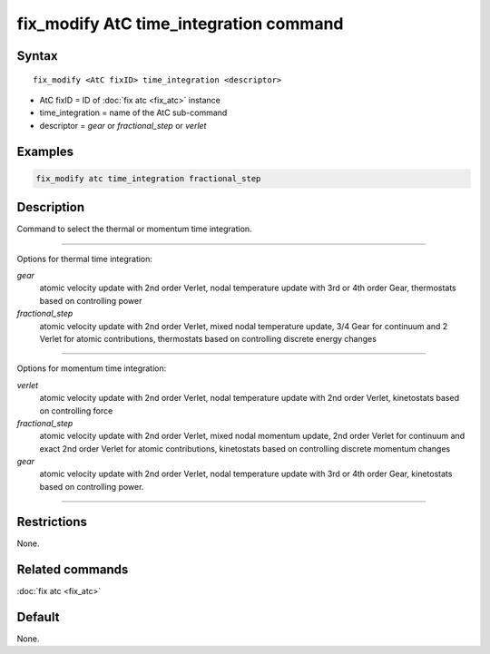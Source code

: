 .. index:: fix_modify AtC time_integration

fix_modify AtC time_integration command
=======================================

Syntax
""""""

.. parsed-literal::

   fix_modify <AtC fixID> time_integration <descriptor>

* AtC fixID = ID of :doc:`fix atc <fix_atc>` instance
* time_integration = name of the AtC sub-command
* descriptor =  *gear* or *fractional_step* or *verlet*


Examples
""""""""

.. code-block:: LAMMPS

   fix_modify atc time_integration fractional_step


Description
"""""""""""

Command to select the thermal or momentum time integration.

---------

Options for thermal time integration:

*gear*
  atomic velocity update with 2nd order Verlet, nodal temperature update
  with 3rd or 4th order Gear, thermostats based on controlling power

*fractional_step*
  atomic velocity update with 2nd order Verlet, mixed nodal temperature
  update, 3/4 Gear for continuum and 2 Verlet for atomic contributions,
  thermostats based on controlling discrete energy changes

---------

Options for momentum time integration:

*verlet*
  atomic velocity update with 2nd order Verlet, nodal temperature update
  with 2nd order Verlet, kinetostats based on controlling force

*fractional_step*
  atomic velocity update with 2nd order Verlet, mixed nodal momentum
  update, 2nd order Verlet for continuum and exact 2nd order Verlet for
  atomic contributions, kinetostats based on controlling discrete
  momentum changes

*gear*
  atomic velocity update with 2nd order Verlet, nodal temperature update
  with 3rd or 4th order Gear, kinetostats based on controlling power.

---------

Restrictions
""""""""""""

None.

Related commands
""""""""""""""""

:doc:`fix atc <fix_atc>`

Default
"""""""

None.
